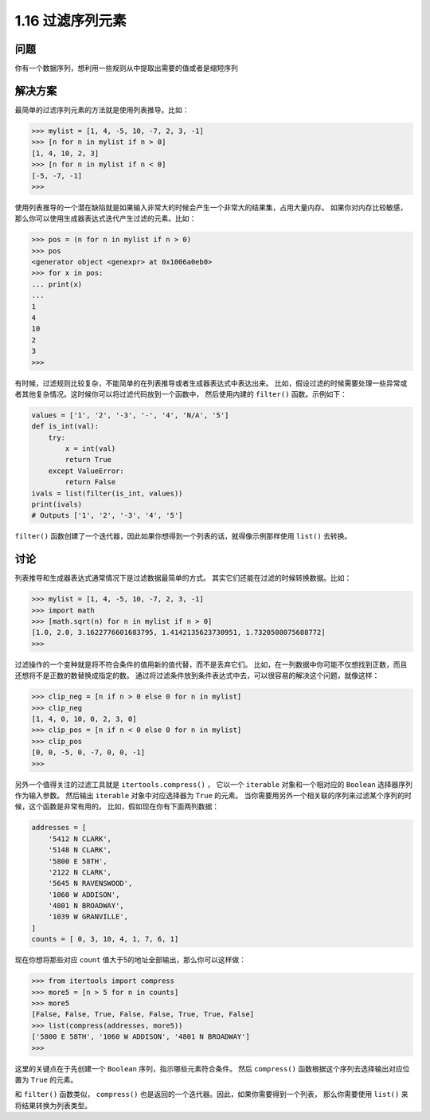 ================================
1.16 过滤序列元素
================================

----------
问题
----------
你有一个数据序列，想利用一些规则从中提取出需要的值或者是缩短序列

----------
解决方案
----------
最简单的过滤序列元素的方法就是使用列表推导。比如：

.. code-block:: python

    >>> mylist = [1, 4, -5, 10, -7, 2, 3, -1]
    >>> [n for n in mylist if n > 0]
    [1, 4, 10, 2, 3]
    >>> [n for n in mylist if n < 0]
    [-5, -7, -1]
    >>>

使用列表推导的一个潜在缺陷就是如果输入非常大的时候会产生一个非常大的结果集，占用大量内存。
如果你对内存比较敏感，那么你可以使用生成器表达式迭代产生过滤的元素。比如：

.. code-block:: python

    >>> pos = (n for n in mylist if n > 0)
    >>> pos
    <generator object <genexpr> at 0x1006a0eb0>
    >>> for x in pos:
    ... print(x)
    ...
    1
    4
    10
    2
    3
    >>>

有时候，过滤规则比较复杂，不能简单的在列表推导或者生成器表达式中表达出来。
比如，假设过滤的时候需要处理一些异常或者其他复杂情况。这时候你可以将过滤代码放到一个函数中，
然后使用内建的 ``filter()`` 函数。示例如下：

.. code-block:: python

    values = ['1', '2', '-3', '-', '4', 'N/A', '5']
    def is_int(val):
        try:
            x = int(val)
            return True
        except ValueError:
            return False
    ivals = list(filter(is_int, values))
    print(ivals)
    # Outputs ['1', '2', '-3', '4', '5']
``filter()`` 函数创建了一个迭代器，因此如果你想得到一个列表的话，就得像示例那样使用 ``list()`` 去转换。

----------
讨论
----------
列表推导和生成器表达式通常情况下是过滤数据最简单的方式。
其实它们还能在过滤的时候转换数据。比如：

.. code-block:: python

    >>> mylist = [1, 4, -5, 10, -7, 2, 3, -1]
    >>> import math
    >>> [math.sqrt(n) for n in mylist if n > 0]
    [1.0, 2.0, 3.1622776601683795, 1.4142135623730951, 1.7320508075688772]
    >>>
过滤操作的一个变种就是将不符合条件的值用新的值代替，而不是丢弃它们。
比如，在一列数据中你可能不仅想找到正数，而且还想将不是正数的数替换成指定的数。
通过将过滤条件放到条件表达式中去，可以很容易的解决这个问题，就像这样：

.. code-block:: python

    >>> clip_neg = [n if n > 0 else 0 for n in mylist]
    >>> clip_neg
    [1, 4, 0, 10, 0, 2, 3, 0]
    >>> clip_pos = [n if n < 0 else 0 for n in mylist]
    >>> clip_pos
    [0, 0, -5, 0, -7, 0, 0, -1]
    >>>
另外一个值得关注的过滤工具就是 ``itertools.compress()`` ，
它以一个 ``iterable`` 对象和一个相对应的 ``Boolean`` 选择器序列作为输入参数。
然后输出 ``iterable`` 对象中对应选择器为 ``True`` 的元素。
当你需要用另外一个相关联的序列来过滤某个序列的时候，这个函数是非常有用的。
比如，假如现在你有下面两列数据：

.. code-block:: python

    addresses = [
        '5412 N CLARK',
        '5148 N CLARK',
        '5800 E 58TH',
        '2122 N CLARK',
        '5645 N RAVENSWOOD',
        '1060 W ADDISON',
        '4801 N BROADWAY',
        '1039 W GRANVILLE',
    ]
    counts = [ 0, 3, 10, 4, 1, 7, 6, 1]

现在你想将那些对应 ``count`` 值大于5的地址全部输出，那么你可以这样做：

.. code-block:: python

    >>> from itertools import compress
    >>> more5 = [n > 5 for n in counts]
    >>> more5
    [False, False, True, False, False, True, True, False]
    >>> list(compress(addresses, more5))
    ['5800 E 58TH', '1060 W ADDISON', '4801 N BROADWAY']
    >>>
这里的关键点在于先创建一个 ``Boolean`` 序列，指示哪些元素符合条件。
然后 ``compress()`` 函数根据这个序列去选择输出对应位置为 ``True`` 的元素。

和 ``filter()`` 函数类似， ``compress()`` 也是返回的一个迭代器。因此，如果你需要得到一个列表，
那么你需要使用 ``list()`` 来将结果转换为列表类型。
